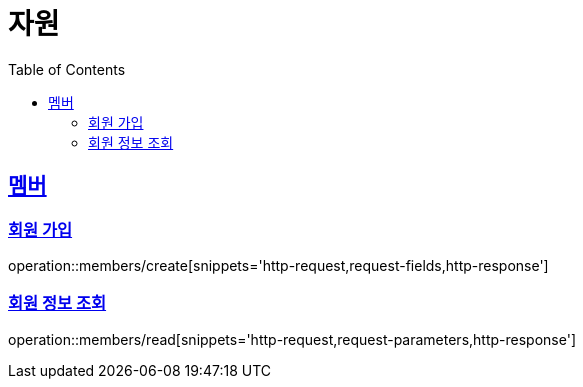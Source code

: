 ifndef::snippets[]
:snippets: ../../../build/generated-snippets
endif::[]
:doctype: book
:icons: font
:source-highlighter: highlightjs
:toc: left
:toclevels: 2
:sectlinks:
:operation-http-request-title: 요청 예시
:operation-request-fields-title: 요청 JSON 데이터
:operation-http-response-title: 응답 예시
:operation-request-parameters-title: 요청 파라미터 데이터

[[resources]]
= 자원

[[resources-members]]
== 멤버

[[resources-members-create]]
=== 회원 가입

operation::members/create[snippets='http-request,request-fields,http-response']

[[resources-members-read]]
=== 회원 정보 조회

operation::members/read[snippets='http-request,request-parameters,http-response']
